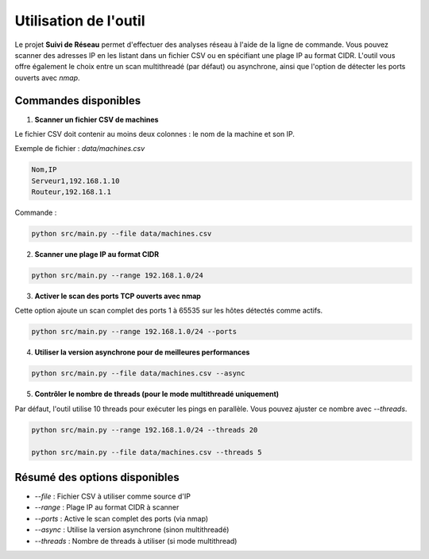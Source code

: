 Utilisation de l'outil
======================

Le projet **Suivi de Réseau** permet d'effectuer des analyses réseau à l'aide de la ligne de commande.
Vous pouvez scanner des adresses IP en les listant dans un fichier CSV ou en spécifiant une plage IP
au format CIDR. L'outil vous offre également le choix entre un scan multithreadé (par défaut) ou
asynchrone, ainsi que l'option de détecter les ports ouverts avec `nmap`.

Commandes disponibles
---------------------

1. **Scanner un fichier CSV de machines**

Le fichier CSV doit contenir au moins deux colonnes : le nom de la machine et son IP.

Exemple de fichier : `data/machines.csv`

.. code-block:: bash

    Nom,IP
    Serveur1,192.168.1.10
    Routeur,192.168.1.1

Commande :

.. code-block:: bash

    python src/main.py --file data/machines.csv

2. **Scanner une plage IP au format CIDR**

.. code-block:: bash

    python src/main.py --range 192.168.1.0/24

3. **Activer le scan des ports TCP ouverts avec nmap**

Cette option ajoute un scan complet des ports 1 à 65535 sur les hôtes détectés comme actifs.

.. code-block:: bash

    python src/main.py --range 192.168.1.0/24 --ports

4. **Utiliser la version asynchrone pour de meilleures performances**

.. code-block:: bash

    python src/main.py --file data/machines.csv --async

5. **Contrôler le nombre de threads (pour le mode multithreadé uniquement)**

Par défaut, l'outil utilise 10 threads pour exécuter les pings en parallèle.
Vous pouvez ajuster ce nombre avec `--threads`.

.. code-block:: bash

    python src/main.py --range 192.168.1.0/24 --threads 20

    python src/main.py --file data/machines.csv --threads 5

Résumé des options disponibles
------------------------------

- `--file` : Fichier CSV à utiliser comme source d'IP
- `--range` : Plage IP au format CIDR à scanner
- `--ports` : Active le scan complet des ports (via nmap)
- `--async` : Utilise la version asynchrone (sinon multithreadé)
- `--threads` : Nombre de threads à utiliser (si mode multithread)

